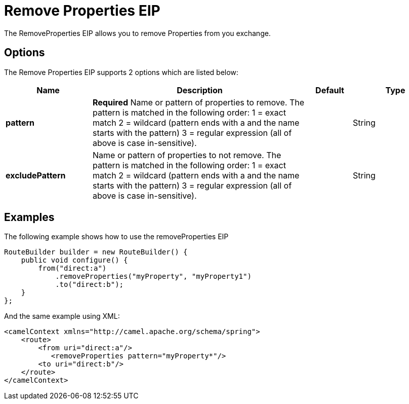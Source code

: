 [[removeProperties-eip]]
= Remove Properties EIP
:page-source: core/camel-core-engine/src/main/docs/eips/removeProperties-eip.adoc

The RemoveProperties EIP allows you to remove Properties from you exchange.

== Options

// eip options: START
The Remove Properties EIP supports 2 options which are listed below:

[width="100%",cols="2,5,^1,2",options="header"]
|===
| Name | Description | Default | Type
| *pattern* | *Required* Name or pattern of properties to remove. The pattern is matched in the following order: 1 = exact match 2 = wildcard (pattern ends with a and the name starts with the pattern) 3 = regular expression (all of above is case in-sensitive). |  | String
| *excludePattern* | Name or pattern of properties to not remove. The pattern is matched in the following order: 1 = exact match 2 = wildcard (pattern ends with a and the name starts with the pattern) 3 = regular expression (all of above is case in-sensitive). |  | String
|===
// eip options: END

== Examples

The following example shows how to use the removeProperties EIP

[source,java]
----
RouteBuilder builder = new RouteBuilder() {
    public void configure() {
        from("direct:a")
            .removeProperties("myProperty", "myProperty1")
            .to("direct:b");
    }
};
----


And the same example using XML:

[source,xml]
----
<camelContext xmlns="http://camel.apache.org/schema/spring">
    <route>
        <from uri="direct:a"/>
           <removeProperties pattern="myProperty*"/>
        <to uri="direct:b"/>
    </route>
</camelContext>
----

